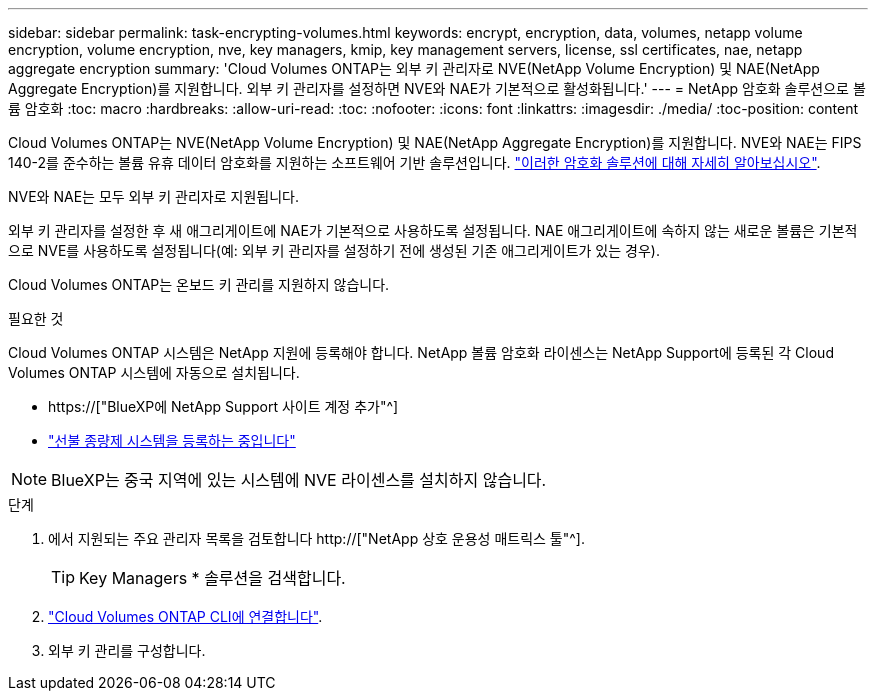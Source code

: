 ---
sidebar: sidebar 
permalink: task-encrypting-volumes.html 
keywords: encrypt, encryption, data, volumes, netapp volume encryption, volume encryption, nve, key managers, kmip, key management servers, license, ssl certificates, nae, netapp aggregate encryption 
summary: 'Cloud Volumes ONTAP는 외부 키 관리자로 NVE(NetApp Volume Encryption) 및 NAE(NetApp Aggregate Encryption)를 지원합니다. 외부 키 관리자를 설정하면 NVE와 NAE가 기본적으로 활성화됩니다.' 
---
= NetApp 암호화 솔루션으로 볼륨 암호화
:toc: macro
:hardbreaks:
:allow-uri-read: 
:toc: 
:nofooter: 
:icons: font
:linkattrs: 
:imagesdir: ./media/
:toc-position: content


[role="lead"]
Cloud Volumes ONTAP는 NVE(NetApp Volume Encryption) 및 NAE(NetApp Aggregate Encryption)를 지원합니다. NVE와 NAE는 FIPS 140-2를 준수하는 볼륨 유휴 데이터 암호화를 지원하는 소프트웨어 기반 솔루션입니다. link:concept-security.html["이러한 암호화 솔루션에 대해 자세히 알아보십시오"].

NVE와 NAE는 모두 외부 키 관리자로 지원됩니다.

ifdef::azure[]

endif::azure[]

ifdef::gcp[]

endif::gcp[]

외부 키 관리자를 설정한 후 새 애그리게이트에 NAE가 기본적으로 사용하도록 설정됩니다. NAE 애그리게이트에 속하지 않는 새로운 볼륨은 기본적으로 NVE를 사용하도록 설정됩니다(예: 외부 키 관리자를 설정하기 전에 생성된 기존 애그리게이트가 있는 경우).

Cloud Volumes ONTAP는 온보드 키 관리를 지원하지 않습니다.

.필요한 것
Cloud Volumes ONTAP 시스템은 NetApp 지원에 등록해야 합니다. NetApp 볼륨 암호화 라이센스는 NetApp Support에 등록된 각 Cloud Volumes ONTAP 시스템에 자동으로 설치됩니다.

* https://["BlueXP에 NetApp Support 사이트 계정 추가"^]
* link:task-registering.html["선불 종량제 시스템을 등록하는 중입니다"]



NOTE: BlueXP는 중국 지역에 있는 시스템에 NVE 라이센스를 설치하지 않습니다.

.단계
. 에서 지원되는 주요 관리자 목록을 검토합니다 http://["NetApp 상호 운용성 매트릭스 툴"^].
+

TIP: Key Managers * 솔루션을 검색합니다.

. link:task-connecting-to-otc.html["Cloud Volumes ONTAP CLI에 연결합니다"^].
. 외부 키 관리를 구성합니다.
+
ifdef::aws[]

+
** AWS: https://["자세한 내용은 ONTAP 설명서를 참조하십시오"^]




endif::aws[]

ifdef::azure[]

* Azure(Azure): link:task-azure-key-vault.html["Azure 키 저장소(AKV)"]


endif::azure[]

ifdef::gcp[]

* Google 클라우드: link:task-google-key-manager.html["Google Cloud 키 관리 서비스"]


endif::gcp[]
